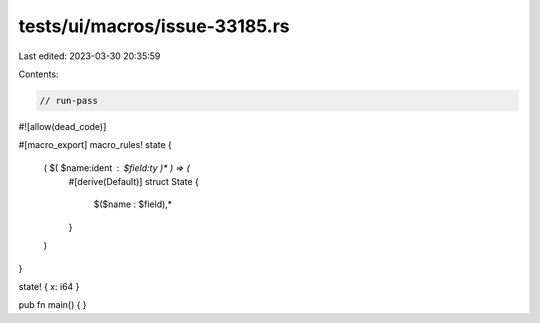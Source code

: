 tests/ui/macros/issue-33185.rs
==============================

Last edited: 2023-03-30 20:35:59

Contents:

.. code-block:: rs

    // run-pass
#![allow(dead_code)]

#[macro_export]
macro_rules! state {
    ( $( $name:ident : $field:ty )* ) => (
        #[derive(Default)]
        struct State {
            $($name : $field),*
        }
    )
}

state! { x: i64 }

pub fn main() {
}


